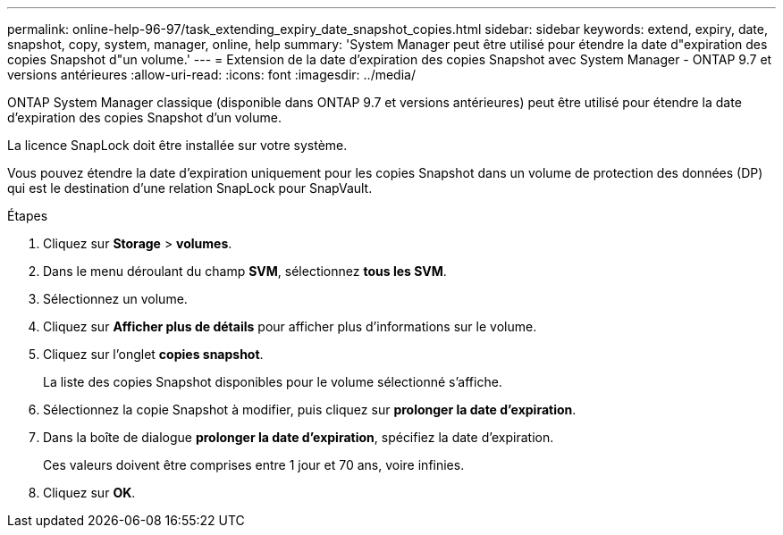 ---
permalink: online-help-96-97/task_extending_expiry_date_snapshot_copies.html 
sidebar: sidebar 
keywords: extend, expiry, date, snapshot, copy, system, manager, online, help 
summary: 'System Manager peut être utilisé pour étendre la date d"expiration des copies Snapshot d"un volume.' 
---
= Extension de la date d'expiration des copies Snapshot avec System Manager - ONTAP 9.7 et versions antérieures
:allow-uri-read: 
:icons: font
:imagesdir: ../media/


[role="lead"]
ONTAP System Manager classique (disponible dans ONTAP 9.7 et versions antérieures) peut être utilisé pour étendre la date d'expiration des copies Snapshot d'un volume.

La licence SnapLock doit être installée sur votre système.

Vous pouvez étendre la date d'expiration uniquement pour les copies Snapshot dans un volume de protection des données (DP) qui est le destination d'une relation SnapLock pour SnapVault.

.Étapes
. Cliquez sur *Storage* > *volumes*.
. Dans le menu déroulant du champ *SVM*, sélectionnez *tous les SVM*.
. Sélectionnez un volume.
. Cliquez sur *Afficher plus de détails* pour afficher plus d'informations sur le volume.
. Cliquez sur l'onglet *copies snapshot*.
+
La liste des copies Snapshot disponibles pour le volume sélectionné s'affiche.

. Sélectionnez la copie Snapshot à modifier, puis cliquez sur *prolonger la date d'expiration*.
. Dans la boîte de dialogue *prolonger la date d'expiration*, spécifiez la date d'expiration.
+
Ces valeurs doivent être comprises entre 1 jour et 70 ans, voire infinies.

. Cliquez sur *OK*.

